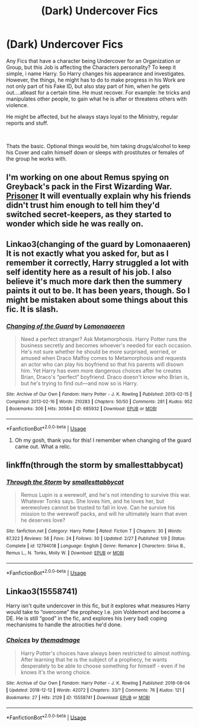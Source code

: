 #+TITLE: (Dark) Undercover Fics

* (Dark) Undercover Fics
:PROPERTIES:
:Author: Atomstern
:Score: 6
:DateUnix: 1546057487.0
:DateShort: 2018-Dec-29
:FlairText: Request
:END:
Any Fics that have a character being Undercover for an Organization or Group, but this Job is affecting the Characters personality? To keep it simple, i name Harry. So Harry changes his appearance and investigates. However, the things, he might has to do to make progress in his Work are not only part of his Fake ID, but also stay part of him, when he gets out....atleast for a certain time. He must recover. For example: he tricks and manipulates other people, to gain what he is after or threatens others with violence.

He might be affected, but he always stays loyal to the Ministry, regular reports and stuff.

​

Thats the basic. Optional things would be, him taking drugs/alcohol to keep his Cover and calm himself down or sleeps with prostitutes or females of the group he works with.


** I'm working on one about Remus spying on Greyback's pack in the First Wizarding War. [[https://archiveofourown.org/works/14939201/chapters/34612796][Prisoner]] It will eventually explain why his friends didn't trust him enough to tell him they'd switched secret-keepers, as they started to wonder which side he was really on.
:PROPERTIES:
:Author: MTheLoud
:Score: 4
:DateUnix: 1546066761.0
:DateShort: 2018-Dec-29
:END:


** Linkao3(changing of the guard by Lomonaaeren) It is not exactly what you asked for, but as I remember it correctly, Harry struggled a lot with self identity here as a result of his job. I also believe it's much more dark then the summery paints it out to be. It has been years, though. So I might be mistaken about some things about this fic. It is slash.
:PROPERTIES:
:Author: heavy__rain
:Score: 2
:DateUnix: 1546070795.0
:DateShort: 2018-Dec-29
:END:

*** [[https://archiveofourown.org/works/685932][*/Changing of the Guard/*]] by [[https://www.archiveofourown.org/users/Lomonaaeren/pseuds/Lomonaaeren][/Lomonaaeren/]]

#+begin_quote
  Need a perfect stranger? Ask Metamorphosis. Harry Potter runs the business secretly and becomes whoever's needed for each occasion. He's not sure whether he should be more surprised, worried, or amused when Draco Malfoy comes to Metamorphosis and requests an actor who can play his boyfriend so that his parents will disown him. Yet Harry has even more dangerous choices after he creates Brian, Draco's “perfect” boyfriend. Draco doesn't know who Brian is, but he's trying to find out---and now so is Harry.
#+end_quote

^{/Site/:} ^{Archive} ^{of} ^{Our} ^{Own} ^{*|*} ^{/Fandom/:} ^{Harry} ^{Potter} ^{-} ^{J.} ^{K.} ^{Rowling} ^{*|*} ^{/Published/:} ^{2013-02-15} ^{*|*} ^{/Completed/:} ^{2013-02-16} ^{*|*} ^{/Words/:} ^{210283} ^{*|*} ^{/Chapters/:} ^{50/50} ^{*|*} ^{/Comments/:} ^{281} ^{*|*} ^{/Kudos/:} ^{952} ^{*|*} ^{/Bookmarks/:} ^{306} ^{*|*} ^{/Hits/:} ^{30584} ^{*|*} ^{/ID/:} ^{685932} ^{*|*} ^{/Download/:} ^{[[https://archiveofourown.org/downloads/Lo/Lomonaaeren/685932/Changing%20of%20the%20Guard.epub?updated_at=1529928307][EPUB]]} ^{or} ^{[[https://archiveofourown.org/downloads/Lo/Lomonaaeren/685932/Changing%20of%20the%20Guard.mobi?updated_at=1529928307][MOBI]]}

--------------

*FanfictionBot*^{2.0.0-beta} | [[https://github.com/tusing/reddit-ffn-bot/wiki/Usage][Usage]]
:PROPERTIES:
:Author: FanfictionBot
:Score: 2
:DateUnix: 1546070819.0
:DateShort: 2018-Dec-29
:END:

**** Oh my gosh, thank you for this! I remember when changing of the guard came out. What a relic.
:PROPERTIES:
:Author: sorcerers-scone
:Score: 1
:DateUnix: 1546091866.0
:DateShort: 2018-Dec-29
:END:


** linkffn(through the storm by smallesttabbycat)
:PROPERTIES:
:Author: FitzDizzyspells
:Score: 2
:DateUnix: 1546092782.0
:DateShort: 2018-Dec-29
:END:

*** [[https://www.fanfiction.net/s/12794018/1/][*/Through the Storm/*]] by [[https://www.fanfiction.net/u/1207884/smallesttabbycat][/smallesttabbycat/]]

#+begin_quote
  Remus Lupin is a werewolf, and he's not intending to survive this war. Whatever Tonks says. She loves him, and he loves her, but werewolves cannot be trusted to fall in love. Can he survive his mission to the werewolf packs, and will he ultimately learn that even he deserves love?
#+end_quote

^{/Site/:} ^{fanfiction.net} ^{*|*} ^{/Category/:} ^{Harry} ^{Potter} ^{*|*} ^{/Rated/:} ^{Fiction} ^{T} ^{*|*} ^{/Chapters/:} ^{30} ^{*|*} ^{/Words/:} ^{87,322} ^{*|*} ^{/Reviews/:} ^{56} ^{*|*} ^{/Favs/:} ^{24} ^{*|*} ^{/Follows/:} ^{30} ^{*|*} ^{/Updated/:} ^{2/27} ^{*|*} ^{/Published/:} ^{1/9} ^{*|*} ^{/Status/:} ^{Complete} ^{*|*} ^{/id/:} ^{12794018} ^{*|*} ^{/Language/:} ^{English} ^{*|*} ^{/Genre/:} ^{Romance} ^{*|*} ^{/Characters/:} ^{Sirius} ^{B.,} ^{Remus} ^{L.,} ^{N.} ^{Tonks,} ^{Molly} ^{W.} ^{*|*} ^{/Download/:} ^{[[http://www.ff2ebook.com/old/ffn-bot/index.php?id=12794018&source=ff&filetype=epub][EPUB]]} ^{or} ^{[[http://www.ff2ebook.com/old/ffn-bot/index.php?id=12794018&source=ff&filetype=mobi][MOBI]]}

--------------

*FanfictionBot*^{2.0.0-beta} | [[https://github.com/tusing/reddit-ffn-bot/wiki/Usage][Usage]]
:PROPERTIES:
:Author: FanfictionBot
:Score: 1
:DateUnix: 1546092800.0
:DateShort: 2018-Dec-29
:END:


** Linkao3(15558741)

Harry isn't quite undercover in this fic, but it explores what measures Harry would take to “overcome” the prophecy I.e. join Voldemort and become a DE. He is still “good” in the fic, and explores his (very bad) coping mechanisms to handle the atrocities he'd done.
:PROPERTIES:
:Author: jv221b
:Score: 1
:DateUnix: 1546530545.0
:DateShort: 2019-Jan-03
:END:

*** [[https://archiveofourown.org/works/15558741][*/Choices/*]] by [[https://www.archiveofourown.org/users/themadmage/pseuds/themadmage][/themadmage/]]

#+begin_quote
  Harry Potter's choices have always been restricted to almost nothing. After learning that he is the subject of a prophecy, he wants desperately to be able to choose something for himself - even if he knows it's the wrong choice.
#+end_quote

^{/Site/:} ^{Archive} ^{of} ^{Our} ^{Own} ^{*|*} ^{/Fandom/:} ^{Harry} ^{Potter} ^{-} ^{J.} ^{K.} ^{Rowling} ^{*|*} ^{/Published/:} ^{2018-08-04} ^{*|*} ^{/Updated/:} ^{2018-12-12} ^{*|*} ^{/Words/:} ^{42072} ^{*|*} ^{/Chapters/:} ^{33/?} ^{*|*} ^{/Comments/:} ^{76} ^{*|*} ^{/Kudos/:} ^{121} ^{*|*} ^{/Bookmarks/:} ^{27} ^{*|*} ^{/Hits/:} ^{2129} ^{*|*} ^{/ID/:} ^{15558741} ^{*|*} ^{/Download/:} ^{[[https://archiveofourown.org/downloads/th/themadmage/15558741/Choices.epub?updated_at=1545006637][EPUB]]} ^{or} ^{[[https://archiveofourown.org/downloads/th/themadmage/15558741/Choices.mobi?updated_at=1545006637][MOBI]]}

--------------

*FanfictionBot*^{2.0.0-beta} | [[https://github.com/tusing/reddit-ffn-bot/wiki/Usage][Usage]]
:PROPERTIES:
:Author: FanfictionBot
:Score: 1
:DateUnix: 1546530609.0
:DateShort: 2019-Jan-03
:END:
